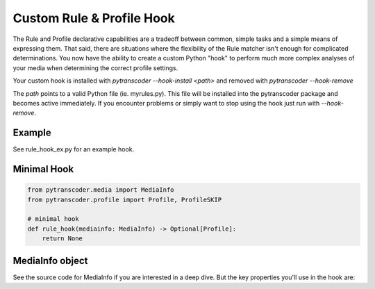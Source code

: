 ==========================
Custom Rule & Profile Hook
==========================

The Rule and Profile declarative capabilities are a tradeoff between common, simple tasks and a simple
means of expressing them.  That said, there are situations where the flexibility of the Rule matcher isn't
enough for complicated determinations.  You now have the ability to create a custom Python
"hook" to perform much more complex analyses of your media when determining the correct profile
settings.

Your custom hook is installed with `pytranscoder --hook-install <path>` and removed with `pytranscoder --hook-remove`

The `path` points to a valid Python file (ie. myrules.py). This file will be installed into the pytranscoder
package and becomes active immediately.  If you encounter problems or simply want to stop using the hook
just run with `--hook-remove`.

-------
Example
-------

See rule_hook_ex.py for an example hook.

------------
Minimal Hook
------------

.. code-block:: python

    from pytranscoder.media import MediaInfo
    from pytranscoder.profile import Profile, ProfileSKIP

    # minimal hook
    def rule_hook(mediainfo: MediaInfo) -> Optional[Profile]:
        return None

----------------
MediaInfo object
----------------

See the source code for MediaInfo if you are interested in a deep dive.  But the key properties
you'll use in the hook are:

========    =====
Property    Value
========    =====
path        Full path to the media file
vcodec      Video codec
stream      stream id
res_height  video resolution height
res_width   video resolution width
runtime     video runtime (seconds)
filesize_mb video file size in megabytes
fps         frames per second
colorspace  video colorspace specification
audio       list of audio tracks (list of dictionaries). Keys=stream, lang, format, default
subtitle    list of subtitle tracks (list of dictionaries). Keys=stream, lang
========    =====

